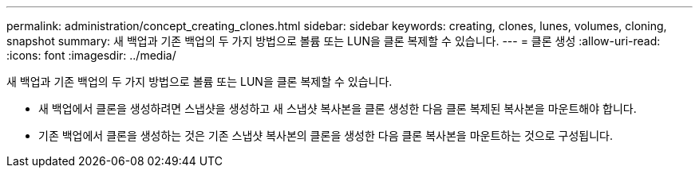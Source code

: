 ---
permalink: administration/concept_creating_clones.html 
sidebar: sidebar 
keywords: creating, clones, lunes, volumes, cloning, snapshot 
summary: 새 백업과 기존 백업의 두 가지 방법으로 볼륨 또는 LUN을 클론 복제할 수 있습니다. 
---
= 클론 생성
:allow-uri-read: 
:icons: font
:imagesdir: ../media/


[role="lead"]
새 백업과 기존 백업의 두 가지 방법으로 볼륨 또는 LUN을 클론 복제할 수 있습니다.

* 새 백업에서 클론을 생성하려면 스냅샷을 생성하고 새 스냅샷 복사본을 클론 생성한 다음 클론 복제된 복사본을 마운트해야 합니다.
* 기존 백업에서 클론을 생성하는 것은 기존 스냅샷 복사본의 클론을 생성한 다음 클론 복사본을 마운트하는 것으로 구성됩니다.

